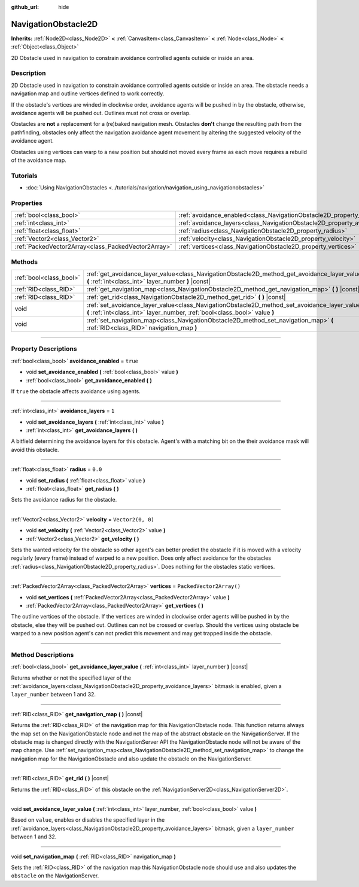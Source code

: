 :github_url: hide

.. DO NOT EDIT THIS FILE!!!
.. Generated automatically from Godot engine sources.
.. Generator: https://github.com/godotengine/godot/tree/4.1/doc/tools/make_rst.py.
.. XML source: https://github.com/godotengine/godot/tree/4.1/doc/classes/NavigationObstacle2D.xml.

.. _class_NavigationObstacle2D:

NavigationObstacle2D
====================

**Inherits:** :ref:`Node2D<class_Node2D>` **<** :ref:`CanvasItem<class_CanvasItem>` **<** :ref:`Node<class_Node>` **<** :ref:`Object<class_Object>`

2D Obstacle used in navigation to constrain avoidance controlled agents outside or inside an area.

.. rst-class:: classref-introduction-group

Description
-----------

2D Obstacle used in navigation to constrain avoidance controlled agents outside or inside an area. The obstacle needs a navigation map and outline vertices defined to work correctly.

If the obstacle's vertices are winded in clockwise order, avoidance agents will be pushed in by the obstacle, otherwise, avoidance agents will be pushed out. Outlines must not cross or overlap.

Obstacles are **not** a replacement for a (re)baked navigation mesh. Obstacles **don't** change the resulting path from the pathfinding, obstacles only affect the navigation avoidance agent movement by altering the suggested velocity of the avoidance agent.

Obstacles using vertices can warp to a new position but should not moved every frame as each move requires a rebuild of the avoidance map.

.. rst-class:: classref-introduction-group

Tutorials
---------

- :doc:`Using NavigationObstacles <../tutorials/navigation/navigation_using_navigationobstacles>`

.. rst-class:: classref-reftable-group

Properties
----------

.. table::
   :widths: auto

   +-----------------------------------------------------+---------------------------------------------------------------------------------+--------------------------+
   | :ref:`bool<class_bool>`                             | :ref:`avoidance_enabled<class_NavigationObstacle2D_property_avoidance_enabled>` | ``true``                 |
   +-----------------------------------------------------+---------------------------------------------------------------------------------+--------------------------+
   | :ref:`int<class_int>`                               | :ref:`avoidance_layers<class_NavigationObstacle2D_property_avoidance_layers>`   | ``1``                    |
   +-----------------------------------------------------+---------------------------------------------------------------------------------+--------------------------+
   | :ref:`float<class_float>`                           | :ref:`radius<class_NavigationObstacle2D_property_radius>`                       | ``0.0``                  |
   +-----------------------------------------------------+---------------------------------------------------------------------------------+--------------------------+
   | :ref:`Vector2<class_Vector2>`                       | :ref:`velocity<class_NavigationObstacle2D_property_velocity>`                   | ``Vector2(0, 0)``        |
   +-----------------------------------------------------+---------------------------------------------------------------------------------+--------------------------+
   | :ref:`PackedVector2Array<class_PackedVector2Array>` | :ref:`vertices<class_NavigationObstacle2D_property_vertices>`                   | ``PackedVector2Array()`` |
   +-----------------------------------------------------+---------------------------------------------------------------------------------+--------------------------+

.. rst-class:: classref-reftable-group

Methods
-------

.. table::
   :widths: auto

   +-------------------------+-----------------------------------------------------------------------------------------------------------------------------------------------------------------------------+
   | :ref:`bool<class_bool>` | :ref:`get_avoidance_layer_value<class_NavigationObstacle2D_method_get_avoidance_layer_value>` **(** :ref:`int<class_int>` layer_number **)** |const|                        |
   +-------------------------+-----------------------------------------------------------------------------------------------------------------------------------------------------------------------------+
   | :ref:`RID<class_RID>`   | :ref:`get_navigation_map<class_NavigationObstacle2D_method_get_navigation_map>` **(** **)** |const|                                                                         |
   +-------------------------+-----------------------------------------------------------------------------------------------------------------------------------------------------------------------------+
   | :ref:`RID<class_RID>`   | :ref:`get_rid<class_NavigationObstacle2D_method_get_rid>` **(** **)** |const|                                                                                               |
   +-------------------------+-----------------------------------------------------------------------------------------------------------------------------------------------------------------------------+
   | void                    | :ref:`set_avoidance_layer_value<class_NavigationObstacle2D_method_set_avoidance_layer_value>` **(** :ref:`int<class_int>` layer_number, :ref:`bool<class_bool>` value **)** |
   +-------------------------+-----------------------------------------------------------------------------------------------------------------------------------------------------------------------------+
   | void                    | :ref:`set_navigation_map<class_NavigationObstacle2D_method_set_navigation_map>` **(** :ref:`RID<class_RID>` navigation_map **)**                                            |
   +-------------------------+-----------------------------------------------------------------------------------------------------------------------------------------------------------------------------+

.. rst-class:: classref-section-separator

----

.. rst-class:: classref-descriptions-group

Property Descriptions
---------------------

.. _class_NavigationObstacle2D_property_avoidance_enabled:

.. rst-class:: classref-property

:ref:`bool<class_bool>` **avoidance_enabled** = ``true``

.. rst-class:: classref-property-setget

- void **set_avoidance_enabled** **(** :ref:`bool<class_bool>` value **)**
- :ref:`bool<class_bool>` **get_avoidance_enabled** **(** **)**

If ``true`` the obstacle affects avoidance using agents.

.. rst-class:: classref-item-separator

----

.. _class_NavigationObstacle2D_property_avoidance_layers:

.. rst-class:: classref-property

:ref:`int<class_int>` **avoidance_layers** = ``1``

.. rst-class:: classref-property-setget

- void **set_avoidance_layers** **(** :ref:`int<class_int>` value **)**
- :ref:`int<class_int>` **get_avoidance_layers** **(** **)**

A bitfield determining the avoidance layers for this obstacle. Agent's with a matching bit on the their avoidance mask will avoid this obstacle.

.. rst-class:: classref-item-separator

----

.. _class_NavigationObstacle2D_property_radius:

.. rst-class:: classref-property

:ref:`float<class_float>` **radius** = ``0.0``

.. rst-class:: classref-property-setget

- void **set_radius** **(** :ref:`float<class_float>` value **)**
- :ref:`float<class_float>` **get_radius** **(** **)**

Sets the avoidance radius for the obstacle.

.. rst-class:: classref-item-separator

----

.. _class_NavigationObstacle2D_property_velocity:

.. rst-class:: classref-property

:ref:`Vector2<class_Vector2>` **velocity** = ``Vector2(0, 0)``

.. rst-class:: classref-property-setget

- void **set_velocity** **(** :ref:`Vector2<class_Vector2>` value **)**
- :ref:`Vector2<class_Vector2>` **get_velocity** **(** **)**

Sets the wanted velocity for the obstacle so other agent's can better predict the obstacle if it is moved with a velocity regularly (every frame) instead of warped to a new position. Does only affect avoidance for the obstacles :ref:`radius<class_NavigationObstacle2D_property_radius>`. Does nothing for the obstacles static vertices.

.. rst-class:: classref-item-separator

----

.. _class_NavigationObstacle2D_property_vertices:

.. rst-class:: classref-property

:ref:`PackedVector2Array<class_PackedVector2Array>` **vertices** = ``PackedVector2Array()``

.. rst-class:: classref-property-setget

- void **set_vertices** **(** :ref:`PackedVector2Array<class_PackedVector2Array>` value **)**
- :ref:`PackedVector2Array<class_PackedVector2Array>` **get_vertices** **(** **)**

The outline vertices of the obstacle. If the vertices are winded in clockwise order agents will be pushed in by the obstacle, else they will be pushed out. Outlines can not be crossed or overlap. Should the vertices using obstacle be warped to a new position agent's can not predict this movement and may get trapped inside the obstacle.

.. rst-class:: classref-section-separator

----

.. rst-class:: classref-descriptions-group

Method Descriptions
-------------------

.. _class_NavigationObstacle2D_method_get_avoidance_layer_value:

.. rst-class:: classref-method

:ref:`bool<class_bool>` **get_avoidance_layer_value** **(** :ref:`int<class_int>` layer_number **)** |const|

Returns whether or not the specified layer of the :ref:`avoidance_layers<class_NavigationObstacle2D_property_avoidance_layers>` bitmask is enabled, given a ``layer_number`` between 1 and 32.

.. rst-class:: classref-item-separator

----

.. _class_NavigationObstacle2D_method_get_navigation_map:

.. rst-class:: classref-method

:ref:`RID<class_RID>` **get_navigation_map** **(** **)** |const|

Returns the :ref:`RID<class_RID>` of the navigation map for this NavigationObstacle node. This function returns always the map set on the NavigationObstacle node and not the map of the abstract obstacle on the NavigationServer. If the obstacle map is changed directly with the NavigationServer API the NavigationObstacle node will not be aware of the map change. Use :ref:`set_navigation_map<class_NavigationObstacle2D_method_set_navigation_map>` to change the navigation map for the NavigationObstacle and also update the obstacle on the NavigationServer.

.. rst-class:: classref-item-separator

----

.. _class_NavigationObstacle2D_method_get_rid:

.. rst-class:: classref-method

:ref:`RID<class_RID>` **get_rid** **(** **)** |const|

Returns the :ref:`RID<class_RID>` of this obstacle on the :ref:`NavigationServer2D<class_NavigationServer2D>`.

.. rst-class:: classref-item-separator

----

.. _class_NavigationObstacle2D_method_set_avoidance_layer_value:

.. rst-class:: classref-method

void **set_avoidance_layer_value** **(** :ref:`int<class_int>` layer_number, :ref:`bool<class_bool>` value **)**

Based on ``value``, enables or disables the specified layer in the :ref:`avoidance_layers<class_NavigationObstacle2D_property_avoidance_layers>` bitmask, given a ``layer_number`` between 1 and 32.

.. rst-class:: classref-item-separator

----

.. _class_NavigationObstacle2D_method_set_navigation_map:

.. rst-class:: classref-method

void **set_navigation_map** **(** :ref:`RID<class_RID>` navigation_map **)**

Sets the :ref:`RID<class_RID>` of the navigation map this NavigationObstacle node should use and also updates the ``obstacle`` on the NavigationServer.

.. |virtual| replace:: :abbr:`virtual (This method should typically be overridden by the user to have any effect.)`
.. |const| replace:: :abbr:`const (This method has no side effects. It doesn't modify any of the instance's member variables.)`
.. |vararg| replace:: :abbr:`vararg (This method accepts any number of arguments after the ones described here.)`
.. |constructor| replace:: :abbr:`constructor (This method is used to construct a type.)`
.. |static| replace:: :abbr:`static (This method doesn't need an instance to be called, so it can be called directly using the class name.)`
.. |operator| replace:: :abbr:`operator (This method describes a valid operator to use with this type as left-hand operand.)`
.. |bitfield| replace:: :abbr:`BitField (This value is an integer composed as a bitmask of the following flags.)`
